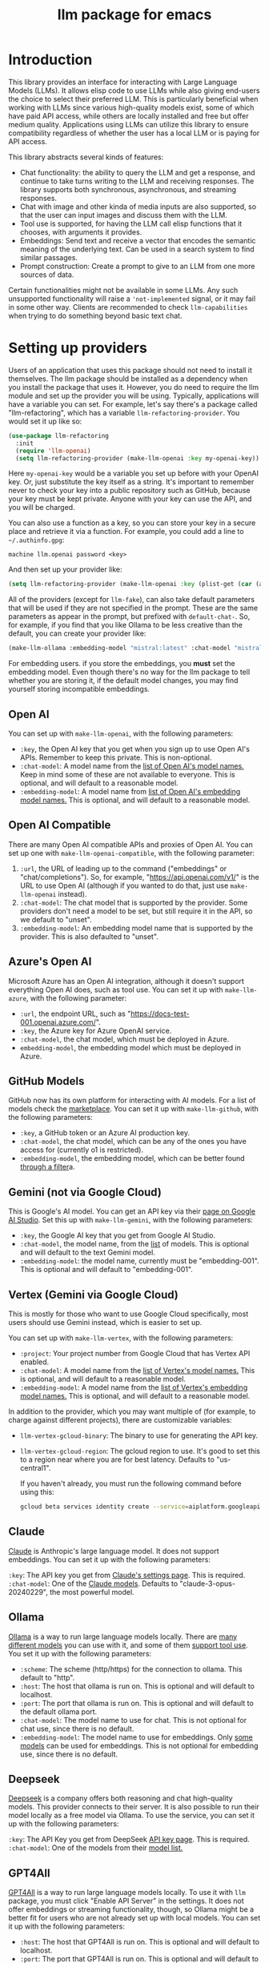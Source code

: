 #+TITLE: llm package for emacs

* Introduction
This library provides an interface for interacting with Large Language Models (LLMs). It allows elisp code to use LLMs while also giving end-users the choice to select their preferred LLM. This is particularly beneficial when working with LLMs since various high-quality models exist, some of which have paid API access, while others are locally installed and free but offer medium quality. Applications using LLMs can utilize this library to ensure compatibility regardless of whether the user has a local LLM or is paying for API access.

This library abstracts several kinds of features:
   - Chat functionality: the ability to query the LLM and get a response, and continue to take turns writing to the LLM and receiving responses.  The library supports both synchronous, asynchronous, and streaming responses.
   - Chat with image and other kinda of media inputs are also supported, so that the user can input images and discuss them with the LLM.
   - Tool use is supported, for having the LLM call elisp functions that it chooses, with arguments it provides.
   - Embeddings: Send text and receive a vector that encodes the semantic meaning of the underlying text.  Can be used in a search system to find similar passages.
   - Prompt construction: Create a prompt to give to an LLM from one more sources of data.

Certain functionalities might not be available in some LLMs. Any such unsupported functionality will raise a ~'not-implemented~ signal, or it may fail in some other way.  Clients are recommended to check =llm-capabilities= when trying to do something beyond basic text chat.
* Setting up providers
Users of an application that uses this package should not need to install it themselves. The llm package should be installed as a dependency when you install the package that uses it. However, you do need to require the llm module and set up the provider you will be using. Typically, applications will have a variable you can set. For example, let's say there's a package called "llm-refactoring", which has a variable ~llm-refactoring-provider~. You would set it up like so:

#+begin_src emacs-lisp
(use-package llm-refactoring
  :init
  (require 'llm-openai)
  (setq llm-refactoring-provider (make-llm-openai :key my-openai-key))
#+end_src

Here ~my-openai-key~ would be a variable you set up before with your OpenAI key. Or, just substitute the key itself as a string. It's important to remember never to check your key into a public repository such as GitHub, because your key must be kept private. Anyone with your key can use the API, and you will be charged.

You can also use a function as a key, so you can store your key in a secure place and retrieve it via a function.  For example, you could add a line to =~/.authinfo.gpg=:

#+begin_example
machine llm.openai password <key>
#+end_example

And then set up your provider like:
#+begin_src emacs-lisp
(setq llm-refactoring-provider (make-llm-openai :key (plist-get (car (auth-source-search :host "llm.openai")) :secret)))
#+end_src

All of the providers (except for =llm-fake=), can also take default parameters that will be used if they are not specified in the prompt.  These are the same parameters as appear in the prompt, but prefixed with =default-chat-=.  So, for example, if you find that you like Ollama to be less creative than the default, you can create your provider like:

#+begin_src emacs-lisp
(make-llm-ollama :embedding-model "mistral:latest" :chat-model "mistral:latest" :default-chat-temperature 0.1)
#+end_src

For embedding users. if you store the embeddings, you *must* set the embedding model.  Even though there's no way for the llm package to tell whether you are storing it, if the default model changes, you may find yourself storing incompatible embeddings.
** Open AI
You can set up with ~make-llm-openai~, with the following parameters:
- ~:key~, the Open AI key that you get when you sign up to use Open AI's APIs.  Remember to keep this private.  This is non-optional.
- ~:chat-model~: A model name from the [[https://platform.openai.com/docs/models/gpt-4][list of Open AI's model names.]]  Keep in mind some of these are not available to everyone.  This is optional, and will default to a reasonable model.
- ~:embedding-model~: A model name from [[https://platform.openai.com/docs/guides/embeddings/embedding-models][list of Open AI's embedding model names.]]  This is optional, and will default to a reasonable model.
** Open AI Compatible
There are many Open AI compatible APIs and proxies of Open AI.  You can set up one with ~make-llm-openai-compatible~, with the following parameter:
1) ~:url~, the URL of leading up to the command ("embeddings" or "chat/completions").  So, for example, "https://api.openai.com/v1/" is the URL to use Open AI (although if you wanted to do that, just use ~make-llm-openai~ instead).
2) ~:chat-model~:  The chat model that is supported by the provider.  Some providers don't need a model to be set, but still require it in the API, so we default to "unset".
3) ~:embedding-model~: An embedding model name that is supported by the provider.  This is also defaulted to "unset".
** Azure's Open AI
Microsoft Azure has an Open AI integration, although it doesn't support everything Open AI does, such as tool use.  You can set it up with ~make-llm-azure~, with the following parameter:
- ~:url~, the endpoint URL, such as "https://docs-test-001.openai.azure.com/".
- ~:key~, the Azure key for Azure OpenAI service.
- ~:chat-model~, the  chat model, which must be deployed in Azure.
- ~embedding-model~, the embedding model which must be deployed in Azure. 
** GitHub Models
GitHub now has its own platform for interacting with AI models.  For a list of models check the [[https://github.com/marketplace/models][marketplace]].  You can set it up with ~make-llm-github~, with the following parameters:
- ~:key~, a GitHub token or an Azure AI production key.
- ~:chat-model~, the chat model, which can be any of the ones you have access for (currently o1 is restricted).
- ~:embedding-model~, the embedding model, which can be better found [[https://github.com/marketplace?type=models&task=Embeddings][through a filter]]a.
** Gemini (not via Google Cloud)
This is Google's AI model.  You can get an API key via their [[https://makersuite.google.com/app/apikey][page on Google AI Studio]].
Set this up with ~make-llm-gemini~, with the following parameters:
- ~:key~, the Google AI key that you get from Google AI Studio.
- ~:chat-model~, the model name, from the [[https://ai.google.dev/models][list]] of models.  This is optional and will default to the text Gemini model.
- ~:embedding-model~: the model name, currently must be "embedding-001".  This is optional and will default to "embedding-001".
** Vertex (Gemini via Google Cloud)
This is mostly for those who want to use Google Cloud specifically, most users should use Gemini instead, which is easier to set up.

You can set up with ~make-llm-vertex~, with the following parameters:
- ~:project~: Your project number from Google Cloud that has Vertex API enabled.
- ~:chat-model~: A model name from the [[https://cloud.google.com/vertex-ai/docs/generative-ai/chat/chat-prompts#supported_model][list of Vertex's model names.]]  This is optional, and will default to a reasonable model.
- ~:embedding-model~: A model name from the [[https://cloud.google.com/vertex-ai/docs/generative-ai/embeddings/get-text-embeddings#supported_models][list of Vertex's embedding model names.]]  This is optional, and will default to a reasonable model.

In addition to the provider, which you may want multiple of (for example, to charge against different projects), there are customizable variables:
- ~llm-vertex-gcloud-binary~: The binary to use for generating the API key.
- ~llm-vertex-gcloud-region~: The gcloud region to use.  It's good to set this to a region near where you are for best latency.  Defaults to "us-central1".

  If you haven't already, you must run the following command before using this:
  #+begin_src sh
  gcloud beta services identity create --service=aiplatform.googleapis.com --project=PROJECT_ID
  #+end_src
** Claude
[[https://docs.anthropic.com/claude/docs/intro-to-claude][Claude]] is Anthropic's large language model.  It does not support embeddings.  You can set it up with the following parameters:

=:key=: The API key you get from [[https://console.anthropic.com/settings/keys][Claude's settings page]].  This is required.
=:chat-model=: One of the [[https://docs.anthropic.com/claude/docs/models-overview][Claude models]].  Defaults to "claude-3-opus-20240229", the most powerful model.
** Ollama
[[https://ollama.ai/][Ollama]] is a way to run large language models locally. There are [[https://ollama.ai/library][many different models]] you can use with it, and some of them [[https://ollama.com/search?c=tools][support tool use]]. You set it up with the following parameters:
- ~:scheme~: The scheme (http/https) for the connection to ollama.  This default to "http".
- ~:host~: The host that ollama is run on.  This is optional and will default to localhost.
- ~:port~: The port that ollama is run on.  This is optional and will default to the default ollama port.
- ~:chat-model~: The model name to use for chat.  This is not optional for chat use, since there is no default.
- ~:embedding-model~: The model name to use for embeddings.  Only [[https://ollama.com/search?q=&c=embedding][some models]] can be used for embeddings.  This is not optional for embedding use, since there is no default. 
** Deepseek
[[https://deepseek.com][Deepseek]] is a company offers both reasoning and chat high-quality models.  This provider connects to their server.  It is also possible to run their model locally as a free model via Ollama.  To use the service, you can set it up with the following parameters:

=:key=: The API Key you get from DeepSeek [[https://platform.deepseek.com/api_keys][API key page]].  This is required.
=:chat-model=: One of the models from their [[https://api-docs.deepseek.com/quick_start/pricing][model list.]]
** GPT4All
[[https://gpt4all.io/index.html][GPT4All]] is a way to run large language models locally.  To use it with =llm= package, you must click "Enable API Server" in the settings.  It does not offer embeddings or streaming functionality, though, so Ollama might be a better fit for users who are not already set up with local models.  You can set it up with the following parameters:
- ~:host~: The host that GPT4All is run on.  This is optional and will default to localhost.
- ~:port~: The port that GPT4All is run on.  This is optional and will default to the default ollama port.
- ~:chat-model~: The model name to use for chat.  This is not optional for chat use, since there is no default.
** llama.cpp
[[https://github.com/ggerganov/llama.cpp][llama.cpp]] is a way to run large language models locally.  To use it with the =llm= package, you need to start the server (with the "--embedding" flag if you plan on using embeddings).  The server must be started with a model, so it is not possible to switch models until the server is restarted to use the new model.  As such, model is not a parameter to the provider, since the model choice is already set once the server starts.

There is a deprecated provider, however it is no longer needed.  Instead, llama cpp is Open AI compatible, so the Open AI Compatible provider should work.
** Fake
This is a client that makes no call, but it just there for testing and debugging.  Mostly this is of use to programmatic clients of the llm package, but end users can also use it to understand what will be sent to the LLMs.  It has the following parameters:
- ~:output-to-buffer~: if non-nil, the buffer or buffer name to append the request sent to the LLM to.
- ~:chat-action-func~: a function that will be called to provide a string or symbol and message cons which are used to raise an error.
- ~:embedding-action-func~: a function that will be called to provide a vector or symbol and message cons which are used to raise an error.
* Models
When picking a chat or embedding model, anything can be used, as long as the service thinks it is valid.  However, models vary on context size and capabilities.  The =llm-prompt= module, and any client, can depend on the context size of the model via ~llm-chat-token-limit~.  Similarly, some models have different capabilities, exposed in ~llm-capabilities~.  The =llm-models= module defines a list of popular models, but this isn't a comprehensive list.  If you want to add a model, it is fairly easy to do, for example here is adding the Mistral model (which is already included, though):

#+begin_src emacs-lisp
(require 'llm-models)
(llm-models-add
 :name "Mistral" :symbol 'mistral
 :capabilities '(generation tool-use free-software)
 :context-length 8192
 :regex "mistral"))
#+end_src

The =:regex= needs to uniquely identify the model passed in from a provider's chat or embedding model.

Once this is done, the model will be recognized to have the given context length and capabilities.
* =llm= and the use of non-free LLMs
The =llm= package is part of GNU Emacs by being part of GNU ELPA.  Unfortunately, the most popular LLMs in use are non-free, which is not what GNU software should be promoting by inclusion.  On the other hand, by use of the =llm= package, the user can make sure that any client that codes against it will work with free models that come along.  It's likely that sophisticated free LLMs will, emerge, although it's unclear right now what free software means with respect to LLMs.  Because of this tradeoff, we have decided to warn the user when using non-free LLMs (which is every LLM supported right now except the fake one).  You can turn this off the same way you turn off any other warning, by clicking on the left arrow next to the warning when it comes up.  Alternatively, you can set ~llm-warn-on-nonfree~ to ~nil~.  This can be set via customization as well.

To build upon the example from before:
#+begin_src emacs-lisp
(use-package llm-refactoring
  :init
  (require 'llm-openai)
  (setq llm-refactoring-provider (make-llm-openai :key my-openai-key)
        llm-warn-on-nonfree nil)
#+end_src
* Programmatic use
Client applications should require the =llm= package, and code against it.  Most functions are generic, and take a struct representing a provider as the first argument. The client code, or the user themselves can then require the specific module, such as =llm-openai=, and create a provider with a function such as ~(make-llm-openai :key user-api-key)~.  The client application will use this provider to call all the generic functions.

For all callbacks, the callback will be executed in the buffer the function was first called from.  If the buffer has been killed, it will be executed in a temporary buffer instead.
** Main functions
- ~llm-chat provider prompt multi-output~:  With user-chosen ~provider~ , and a ~llm-chat-prompt~ structure (created by ~llm-make-chat-prompt~), send that prompt to the LLM and wait for the string output.
- ~llm-chat-async provider prompt response-callback error-callback multi-output~: Same as ~llm-chat~, but executes in the background.  Takes a ~response-callback~ which will be called with the text response.  The ~error-callback~ will be called in case of error, with the error symbol and an error message.
- ~llm-chat-streaming provider prompt partial-callback response-callback error-callback multi-output~:  Similar to ~llm-chat-async~, but request a streaming response.  As the response is built up, ~partial-callback~ is called with the all the text retrieved up to the current point.  Finally, ~reponse-callback~ is called with the complete text.
- ~llm-embedding provider string~: With the user-chosen ~provider~, send a string and get an embedding, which is a large vector of floating point values.  The embedding represents the semantic meaning of the string, and the vector can be compared against other vectors, where smaller distances between the vectors represent greater semantic similarity.
- ~llm-embedding-async provider string vector-callback error-callback~: Same as ~llm-embedding~ but this is processed asynchronously. ~vector-callback~ is called with the vector embedding, and, in case of error, ~error-callback~ is called with the same arguments as in ~llm-chat-async~.
- ~llm-batch-embedding provider strings~: same as ~llm-embedding~, but takes in a list of strings, and returns a list of vectors whose order corresponds to the ordering of the strings.
- ~llm-batch-embedding-async provider strings vectors-callback error-callback~: same as ~llm-embedding-async~, but takes in a list of strings, and returns a list of vectors whose order corresponds to the ordering of the strings.
- ~llm-count-tokens provider string~: Count how many tokens are in ~string~.  This may vary by ~provider~, because some provideres implement an API for this, but typically is always about the same.  This gives an estimate if the provider has no API support.
- ~llm-cancel-request request~ Cancels the given request, if possible.  The ~request~ object is the return value of async and streaming functions.
- ~llm-name provider~.  Provides a short name of the model or provider, suitable for showing to users.
- ~llm-models provider~.  Return a list of all the available model names for the provider.  This could be either embedding or chat models.  You can use ~llm-models-match~ to filter on models that have a certain capability (as long as they are in ~llm-models~).
- ~llm-chat-token-limit~.  Gets the token limit for the chat model.  This isn't possible for some backends like =llama.cpp=, in which the model isn't selected or known by this library.

  And the following helper functions:
  - ~llm-make-chat-prompt text &keys context examples tools temperature max-tokens response-format non-standard-params~: This is how you make prompts.  ~text~ can be a string (the user input to the llm chatbot), or a list representing a series of back-and-forth exchanges, of odd number, with the last element of the list representing the user's latest input.  This supports inputting context (also commonly called a system prompt, although it isn't guaranteed to replace the actual system prompt), examples, and other important elements, all detailed in the docstring for this function.  ~response-format~ can be ~'json~, to force JSON output, or a JSON schema (see below) but the prompt also needs to mention and ideally go into detail about what kind of JSON response is desired.  Providers with the ~json-response~ capability support JSON output, and it will be ignored if unsupported.  The ~non-standard-params~ let you specify other options that might vary per-provider, and for this, the correctness is up to the client.
  - ~llm-chat-prompt-to-text prompt~: From a prompt, return a string representation.  This is not usually suitable for passing to LLMs, but for debugging purposes.
  - ~llm-chat-streaming-to-point provider prompt buffer point finish-callback~: Same basic arguments as ~llm-chat-streaming~, but will stream to ~point~ in ~buffer~.
  - ~llm-chat-prompt-append-response prompt response role~: Append a new response (from the user, usually) to the prompt.  The ~role~ is optional, and defaults to ~'user~.
*** Return and multi-output
The default return value is text except for when tools are called, in which case it is a record of the return values of the tools called.

Models can potentially return many types of information, though, so the ~multi-output~ option was added to the ~llm-chat~ calls so that the single return value can instead be a plist that represents the various possible values.  In the case of ~llm-chat~, this plist is returned, in ~llm-chat-async~, it is passed to the success function.  In ~llm-chat-streaming~, it is passed to the success function, and each partial update will be a plist, with no guarantee that the same keys will always be present.

The possible plist keys are:
   - ~:text~ , for the main textual output.
   - ~:reasoning~, for reasoning output, when the model separates it.
   - ~:tool-uses~, the tools that the llm identified to be called, as a list of plists, with ~:name~ and ~:args~ values.
   - ~:tool-results~, the results of calling the tools.
*** JSON schema
By using the ~response-format~ argument to ~llm-make-chat-prompt~, you can ask the LLM to return items according to a specified JSON schema, based on the [[https://json-schema.org][JSON Schema Spec]].  Not everything is supported, but the most commonly used parts are.  To specify the JSON schema, we use a plist-based approach.  JSON objects are defined with ~(:type object :properties (:<var1> <schema1> :<var2> <schema2> ... :<varn> <scheman>) :required (<req var1> ... <req varn>))~.  Arrays are defined with ~(:type array :items <schema>)~.  Enums are defined with ~(:enum [<val1> <val2> <val3>])~.  You can also request integers, strings, and other types defined by the JSON Schema Spec, by just having ~(:type <type>)~.  Typically, LLMs often require the top-level schema object to be an object, and often that all properties on the top-level object must be required.

Some examples:
#+begin_src emacs-lisp
(llm-chat my-provider (llm-make-chat-prompt
                                "How many countries are there?  Return the result as JSON."
                                :response-format
                                '(:type object :properties (:num (:type "integer")) :required ["num"])))
#+end_src

#+RESULTS:
: {"num":195}

#+begin_src emacs-lisp
(llm-chat my-provider (llm-make-chat-prompt
                                "Which editor is hard to quit?  Return the result as JSON."
                                :response-format
                                '(:type object :properties (:editor (:enum ["emacs" "vi" "vscode"])
                                                                    :authors (:type "array" :items (:type "string")))
                                        :required ["editor" "authors"])))
#+end_src

#+RESULTS:
: {"editor":"vi","authors":["Bram Moolenaar","Bill Joy"]}

** Logging
Interactions with the =llm= package can be logged by setting ~llm-log~ to a non-nil value.  This should be done only when developing.  The log can be found in the =*llm log*= buffer.
** How to handle conversations
Conversations can take place by repeatedly calling ~llm-chat~ and its variants.  The prompt should be constructed with ~llm-make-chat-prompt~. For a conversation, the entire prompt must be kept as a variable, because the ~llm-chat-prompt-interactions~ slot will be getting changed by the chat functions to store the conversation.  For some providers, this will store the history directly in ~llm-chat-prompt-interactions~, but other LLMs have an opaque conversation history.  For that reason, the correct way to handle a conversation is to repeatedly call ~llm-chat~ or variants with the same prompt structure, kept in a variable, and after each time, add the new user text with ~llm-chat-prompt-append-response~.  The following is an example:

#+begin_src emacs-lisp
(defvar-local llm-chat-streaming-prompt nil)
(defun start-or-continue-conversation (text)
  "Called when the user has input TEXT as the next input."
  (if llm-chat-streaming-prompt
      (llm-chat-prompt-append-response llm-chat-streaming-prompt text)
    (setq llm-chat-streaming-prompt (llm-make-chat-prompt text))
    (llm-chat-streaming-to-point provider llm-chat-streaming-prompt (current-buffer) (point-max) (lambda ()))))
#+end_src
** Caution about ~llm-chat-prompt-interactions~
The interactions in a prompt may be modified by conversation or by the conversion of the context and examples to what the LLM understands.  Different providers require different things from the interactions.  Some can handle system prompts, some cannot.  Some require alternating user and assistant chat interactions, others can handle anything.  It's important that clients keep to behaviors that work on all providers.  Do not attempt to read or manipulate ~llm-chat-prompt-interactions~ after initially setting it up for the first time, because you are likely to make changes that only work for some providers.  Similarly, don't directly create a prompt with ~make-llm-chat-prompt~, because it is easy to create something that wouldn't work for all providers.
** Tool use
*Note: tool use is currently beta quality.  If you want to use tool use, please watch the =llm= [[https://github.com/ahyatt/llm/discussions][discussions]] for any announcements about changes.*

Tool use is a way to give the LLM a list of functions it can call, and have it call the functions for you.  The standard interaction has the following steps:
1. The client sends the LLM a prompt with tools it can use.
2. The LLM may return which tools to use, and with what arguments, or text as normal.
3. If the LLM has decided to use one or more tools, those tool's functions should be called, and their results sent back to the LLM.  This could be the final step depending on if any follow-on is needed.
4. The LLM will return with a text response based on the initial prompt and the results of the tool use.
5. The client can now can continue the conversation.

This basic structure is useful because it can guarantee a well-structured output (if the LLM does decide to use the tool). *Not every LLM can handle tool use, and those that do not will ignore the tools entirely*. The function =llm-capabilities= will return a list with =tool-use= in it if the LLM supports tool use.  Because not all providers support tool use when streaming, =streaming-tool-use= indicates the ability to use tool uses in ~llm-chat-streaming~. Right now only Gemini, Vertex, Claude, and Open AI support tool use.  However, even for LLMs that handle tool use, there is sometimes a difference in the capabilities. Right now, it is possible to write tools that succeed in Open AI but cause errors in Gemini, because Gemini does not appear to handle tools that have types that contain other types.  So client programs are advised for right now to keep function to simple types.

The way to call functions is to attach a list of functions to the =tools= slot in the prompt. This is a list of =llm-tool= structs, which is a tool that is an elisp function, with a name, a description, and a list of arguments. The docstrings give an explanation of the format.  An example is:

#+begin_src emacs-lisp
(llm-chat-async
 my-llm-provider
 (llm-make-chat-prompt
  "What is the capital of France?"
  :tools
  (list (llm-make-tool
         :function
         (lambda (callback result)
           ;; In this example function the assumption is that the
           ;; callback will be called after processing the result is
           ;; complete.
           (notify-user-of-capital result callback))
         :name "capital_of_country"
         :description "Get the capital of a country."
         :args '((:name "country"
                        :description "The country whose capital to look up."
                        :type string))
         :async t)))
 #'identity  ;; No need to process the result in this example.
 (lambda (_ err)
   (error "Error on getting capital: %s" err)))
#+end_src

Note that tools have the same arguments and structure as the tool definitions in [[https://github.com/karthink/gptel][GTPel]].

The various chat APIs will execute the functions defined in =tools= slot with the arguments supplied by the LLM. The chat functions will, Instead of returning (or passing to a callback) a string, instead a list will be returned of tool names and return values.  This is not technically an alist because the same tool might be used several times, so the =car= can be equivalent.

After the tool is called, the client could use the result, but if you want to proceed with the conversation, or get a textual response that accompany the function you should just send the prompt back with no modifications.  This is because the LLM gives the tool use to perform, and then expects to get back the results of that tool use.  The results were already executed at the end of the call which returned the tools used, which also stores the result of that execution in the prompt.  This is why it should be sent back without further modifications.

Be aware that there is no gaurantee that the tool will be called correctly.  While the LLMs mostly get this right, they are trained on Javascript functions, so imitating Javascript names is recommended. So, "write_email" is a better name for a function than "write-email".

Examples can be found in =llm-tester=. There is also a function call to generate function calls from existing elisp functions in =utilities/elisp-to-tool.el=.
** Media input
*Note:  media input functionality is currently alpha quality.  If you want to use it, please watch the =llm= [[https://github.com/ahyatt/llm/discussions][discussions]] for any announcements about changes.*

Media can be used in =llm-chat= and related functions.  To use media, you can use
=llm-multipart= in =llm-make-chat-prompt=, and pass it an Emacs image or an
=llm-media= object for other kinds of media.  Besides images, some models support
video and audio.  Not all providers or models support these, with images being
the most frequently supported media type, and video and audio more rare.
** Advanced prompt creation
The =llm-prompt= module provides helper functions to create prompts that can
incorporate data from your application.  In particular, this should be very
useful for application that need a lot of context.

A prompt defined with =llm-prompt= is a template, with placeholders that the
module will fill in.  Here's an example of a prompt definition, from the [[https://github.com/ahyatt/ekg][ekg]] package:

#+begin_src emacs-lisp
(llm-defprompt ekg-llm-fill-prompt
  "The user has written a note, and would like you to append to it,
to make it more useful.  This is important: only output your
additions, and do not repeat anything in the user's note.  Write
as a third party adding information to a note, so do not use the
first person.

First, I'll give you information about the note, then similar
other notes that user has written, in JSON.  Finally, I'll give
you instructions.  The user's note will be your input, all the
rest, including this, is just context for it.  The notes given
are to be used as background material, which can be referenced in
your answer.

The user's note uses tags: {{tags}}.  The notes with the same
tags, listed here in reverse date order: {{tag-notes:10}}

These are similar notes in general, which may have duplicates
from the ones above: {{similar-notes:1}}

This ends the section on useful notes as a background for the
note in question.

Your instructions on what content to add to the note:

{{instructions}}
")
#+end_src

When this is filled, it is done in the context of a provider, which has a known
context size (via ~llm-chat-token-limit~).  Care is taken to not overfill the
context, which is checked as it is filled via ~llm-count-tokens~.  We usually want
to not fill the whole context, but instead leave room for the chat and
subsequent terms.  The variable ~llm-prompt-default-max-pct~ controls how much of
the context window we want to fill.  The way we estimate the number of tokens
used is quick but inaccurate, so limiting to less than the maximum context size
is useful for guarding against a miscount leading to an error calling the LLM
due to too many tokens.  If you want to have a hard limit as well that doesn't
depend on the context window size, you can use ~llm-prompt-default-max-tokens~.
We will use the minimum of either value.

Variables are enclosed in double curly braces, like this: ={{instructions}}=.
They can just be the variable, or they can also denote a number of tickets, like
so: ={{tag-notes:10}}=.  Tickets should be thought of like lottery tickets, where
the prize is a single round of context filling for the variable.  So the
variable =tag-notes= gets 10 tickets for a drawing.  Anything else where tickets
are unspecified (unless it is just a single variable, which will be explained
below) will get a number of tickets equal to the total number of specified
tickets.  So if you have two variables, one with 1 ticket, one with 10 tickets,
one will be filled 10 times more than the other.  If you have two variables, one
with 1 ticket, one unspecified, the unspecified one will get 1 ticket, so each
will have an even change to get filled.  If no variable has tickets specified,
each will get an equal chance.  If you have one variable, it could have any
number of tickets, but the result would be the same, since it would win every
round.  This algorithm is the contribution of David Petrou.

The above is true of variables that are to be filled with a sequence of possible
values.  A lot of LLM context filling is like this.  In the above example,
={{similar-notes}}= is a retrieval based on a similarity score.  It will continue
to fill items from most similar to least similar, which is going to return
almost everything the ekg app stores.  We want to retrieve only as needed.
Because of this, the =llm-prompt= module takes in /generators/ to supply each
variable.  However, a plain list is also acceptable, as is a single value.  Any
single value will not enter into the ticket system, but rather be prefilled
before any tickets are used.

Values supplied in either the list or generators can be the values themselves,
or conses.  If a cons, the variable to fill is the =car= of the cons, and the =cdr=
is the place to fill the new value, =front= or =back=.  The =front= is the default:
new values will be appended to the end.  =back= will add new values to the start
of the filled text for the variable instead.

So, to illustrate with this example, here's how the prompt will be filled:

  1. First, the ={{tags}}= and ={{instructions}}= will be filled first.  This will
     happen regardless before we check the context size, so the module assumes
     that these will be small and not blow up the context.
  2. Check the context size we want to use (~llm-prompt-default-max-pct~
     multiplied by ~llm-chat-token-limit~) and exit if exceeded.
  3. Run a lottery with all tickets and choose one of the remaining variables to
     fill.
  4. If the variable won't make the text too large, fill the variable with one
     entry retrieved from a supplied generator, otherwise ignore.  These are
     values are not conses, so values will be appended to the end of the
     generated text for each variable (so a new variable generated for tags will
     append after other generated tags but before the subsequent "and" in the
     text.
  5. Goto 2

  The prompt can be filled two ways, one using predefined prompt template
  (~llm-defprompt~ and ~llm-prompt-fill~), the other using a prompt template that is
  passed in (~llm-prompt-fill-text~).

  #+begin_src emacs-lisp
  (llm-defprompt my-prompt "My name is {{name}} and I'm here's to say {{messages}}")

  (llm-prompt-fill 'my-prompt my-llm-provider :name "Pat" :messages #'my-message-retriever)

  (iter-defun my-message-retriever ()
    "Return the messages I like to say."
    (my-message-reset-messages)
    (while (my-has-next-message)
      (iter-yield (my-get-next-message))))
  #+end_src

  Alternatively, you can just fill it directly:
  #+begin_src emacs-lisp
  (llm-prompt-fill-text "Hi, I'm {{name}} and I'm here to say {{messages}}"
                        :name "John" :messages #'my-message-retriever)
  #+end_src

  As you can see in the examples, the variable values are passed in with matching keys.

* Contributions
If you are interested in creating a provider, please send a pull request, or open a bug.  This library is part of GNU ELPA, so any major provider that we include in this module needs to be written by someone with FSF papers.  However, you can always write a module and put it on a different package archive, such as MELPA.

